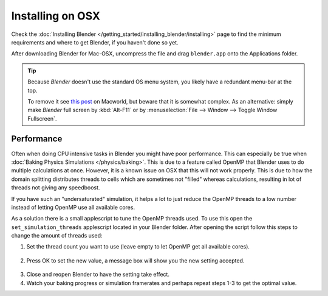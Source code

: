 
*****************
Installing on OSX
*****************

Check the :doc:`Installing Blender </getting_started/installing_blender/installing>`
page to find the minimum requirements and where to get Blender, if you haven't done so yet.

After downloading Blender for Mac-OSX, uncompress the file and drag ``blender.app`` onto the Applications folder.

.. tip::

   Because *Blender* doesn't use the standard OS menu system, you likely have a redundant menu-bar at the top.

   To remove it see `this post <http://www.macworld.com/article/55321/2007/02/hidemenubar.html>`__
   on Macworld, but beware that it is somewhat complex. As an alternative: simply make *Blender*
   full screen by :kbd:`Alt-F11` or by :menuselection:`File --> Window --> Toggle Window Fullscreen`.


.. _osx-performance:

Performance
===========

Often when doing CPU intensive tasks in Blender you might have poor performance.
This can especially be true when :doc:`Baking Physics Simulations </physics/baking>`.
This is due to a feature called OpenMP that Blender uses to do multiple calculations at once.
However, it is a known issue on OSX that this will not work properly.
This is due to how the domain splitting distributes threads to cells which are sometimes
not "filled" whereas calculations, resulting in lot of threads not giving any speedboost.

If you have such an "undersaturated" simulation, it helps a lot to just reduce the OpenMP threads
to a low number instead of letting OpenMP use all available cores.

As a solution there is a small applescript to tune the OpenMP threads used.
To use this open the ``set_simulation_threads`` applescript located in your Blender folder.
After opening the script follow this steps to change the amount of threads used:

1. Set the thread count you want to use (leave empty to let OpenMP get all available cores).

  .. figure:: /images/Thread_Setting.jpg

2. Press OK to set the new value, a message box will show you the new setting accepted.

  .. figure:: /images/Thread_Information.jpg

3. Close and reopen Blender to have the setting take effect.
4. Watch your baking progress or simulation framerates and perhaps repeat steps 1-3 to get the optimal value.
